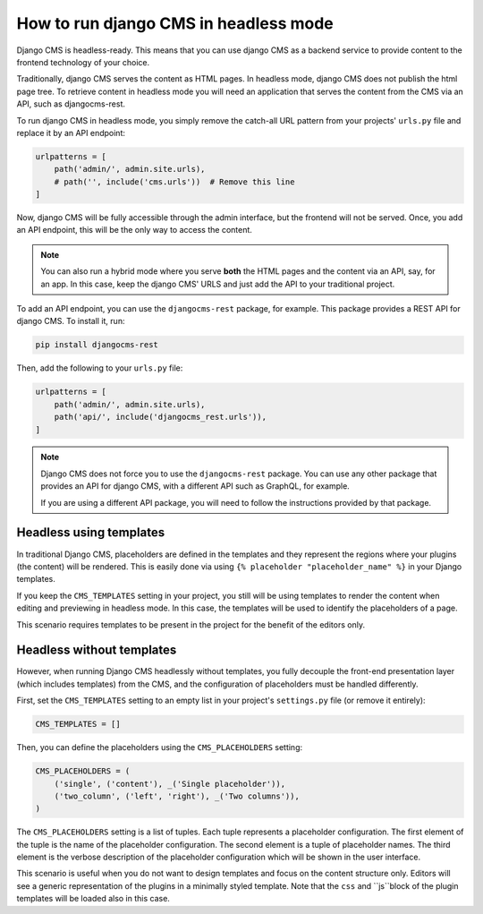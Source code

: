 ########################################
 How to run django CMS in headless mode
########################################

.. versionadded:: 4.1

Django CMS is headless-ready. This means that you can use django CMS as a
backend service to provide content to the frontend technology of your choice.

Traditionally, django CMS serves the content as HTML pages. In headless mode,
django CMS does not publish the html page tree. To retrieve content in headless
mode you will need an application that serves the content from the CMS via an
API, such as djangocms-rest.

To run django CMS in headless mode, you simply remove the catch-all URL pattern
from your projects' ``urls.py`` file and replace it by an API endpoint:

.. code-block:: python

    urlpatterns = [
        path('admin/', admin.site.urls),
        # path('', include('cms.urls'))  # Remove this line
    ]

Now, django CMS will be fully accessible through the admin interface, but the
frontend will not be served. Once, you add an API endpoint, this will be the
only way to access the content.

.. note::

    You can also run a hybrid mode where you serve **both** the HTML pages
    and the content via an API, say, for an app. In this case, keep the django CMS' URLS and just add the
    API to your traditional project.


To add an API endpoint, you can use the ``djangocms-rest`` package, for example.
This package provides a REST API for django CMS. To install it, run:

.. code-block:: bash

    pip install djangocms-rest

Then, add the following to your ``urls.py`` file:

.. code-block:: python

    urlpatterns = [
        path('admin/', admin.site.urls),
        path('api/', include('djangocms_rest.urls')),
    ]


.. note::

    Django CMS does not force you to use the ``djangocms-rest`` package. You can
    use any other package that provides an API for django CMS, with
    a different API such as GraphQL, for example.

    If you are using a different API package, you will need to follow the
    instructions provided by that package.


**************************
 Headless using templates
**************************

In traditional Django CMS, placeholders are defined in the templates and they
represent the regions where your plugins (the content) will be rendered. This
is easily done via using ``{% placeholder "placeholder_name" %}`` in your
Django templates.

If you keep the ``CMS_TEMPLATES`` setting in your project, you still will be
using templates to render the content when editing and previewing in headless
mode. In this case, the templates will be used to identify the placeholders of
a page.

This scenario requires templates to be present in the project for the benefit
of the editors only.


****************************
 Headless without templates
****************************

However, when running Django CMS headlessly without templates, you fully
decouple the front-end presentation layer (which includes templates) from the
CMS, and the configuration of placeholders must be handled differently.

First, set the ``CMS_TEMPLATES`` setting to an empty list in your project's
``settings.py`` file (or remove it entirely):

.. code-block:: python

    CMS_TEMPLATES = []

Then, you can define the placeholders using the ``CMS_PLACEHOLDERS`` setting:

.. code-block:: python

    CMS_PLACEHOLDERS = (
        ('single', ('content'), _('Single placeholder')),
        ('two_column', ('left', 'right'), _('Two columns')),
    )

The ``CMS_PLACEHOLDERS`` setting is a list of tuples. Each tuple represents a
placeholder configuration. The first element of the tuple is the name of the
placeholder configuration. The second element is a tuple of placeholder names.
The third element is the verbose description of the placeholder configuration
which will be shown in the user interface.

This scenario is useful when you do not want to design templates and focus on
the content structure only. Editors will see a generic representation of the
plugins in a minimally styled template. Note that the ``css`` and ``js``block
of the plugin templates will be loaded also in this case.
